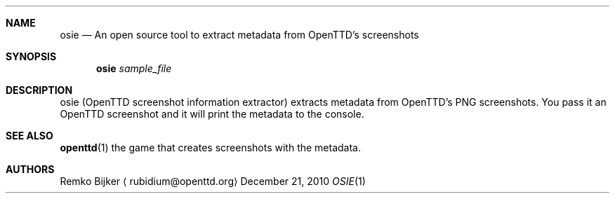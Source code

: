 .\" $Id$

.\" osie is a tool to extract metadata from OpenTTD's screenshots.
.\" Copyright (C) 2010  Remko Bijker
.\"
.\" This manual page is free software.  It is distributed under the
.\" terms of the GNU General Public License as published by the Free
.\" Software Foundation; either version 2 of the License.
.\"
.\" This manual page is distributed in the hope that it will be useful,
.\" but WITHOUT ANY WARRANTY; without even the implied warranty of
.\" MERCHANTABILITY or FITNESS FOR A PARTICULAR PURPOSE.  See the
.\" GNU General Public License for more details.
.\"
.\" You should have received a copy of the GNU General Public License
.\" along with this manual page; if not, write to the Free Software
.\" Foundation, Inc., 51 Franklin St, Fifth Floor, Boston, MA  02110-1301
.\" USA
.\"
.Dd December 21, 2010
.Dt OSIE 1
.Sh NAME
.Nm osie
.Nd An open source tool to extract metadata from OpenTTD's screenshots
.Sh SYNOPSIS
.Nm
.Ar sample_file
.Sh DESCRIPTION
osie (OpenTTD screenshot information extractor) extracts metadata from
OpenTTD's PNG screenshots. You pass it an OpenTTD screenshot and it will
print the metadata to the console.
.Sh SEE ALSO
.Nm openttd Ns (1)
the game that creates screenshots with the metadata.
.sp
.Sh AUTHORS
.An Remko Bijker
.Aq rubidium@openttd.org
